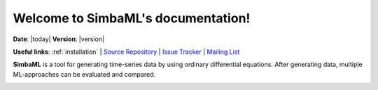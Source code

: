 .. _simba_ml_docs_mainpage:

Welcome to SimbaML's documentation!
==============================================

**Date**: |today| **Version**: |version|

**Useful links**:
:ref:`installation` |
`Source Repository <https://gitlab.hpi.de/mpws2022br1/simba_ml>`_ |
`Issue Tracker <https://gitlab.hpi.de/mpws2022br1/simba_ml/-/issues>`_ |
`Mailing List <mpws2022br1@hpi.de>`_

**SimbaML** is a tool for generating time-series data by using ordinary differential equations.
After generating data, multiple ML-approaches can be evaluated and compared.

.. image:: _static/visualabstract.png
  :width: 2000
  :alt: Visual Abstract of SimbaML
